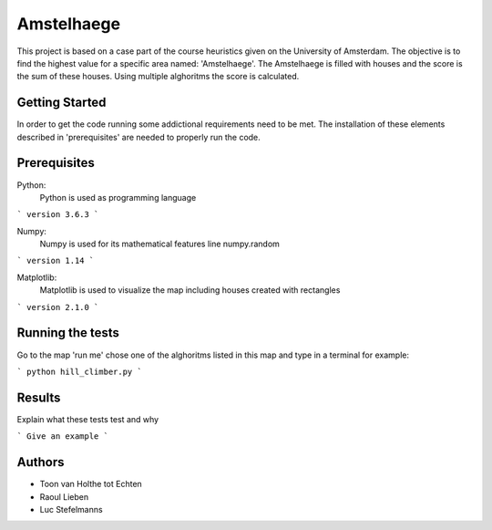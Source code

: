 ###########
Amstelhaege
###########

This project is based on a case part of the course heuristics given on the University of Amsterdam. The objective is to find the highest value for a specific area named: 'Amstelhaege'. The Amstelhaege is filled with houses and the score is the sum of these houses. Using multiple alghoritms the score is calculated.  

Getting Started
===============

In order to get the code running some addictional requirements need to be met. The installation of these elements described in 'prerequisites' are needed to properly run the code.

Prerequisites
=============
Python:
    Python is used as programming language
```
version 3.6.3
```

Numpy:
    Numpy is used for its mathematical features line numpy.random
```
version 1.14
```
    
Matplotlib:
    Matplotlib is used to visualize the map including houses created with rectangles
```
version 2.1.0
```

Running the tests
=================

Go to the map 'run me' chose one of the alghoritms listed in this map and type in a terminal for example:

```
python hill_climber.py
```

Results
=======

Explain what these tests test and why

```
Give an example
```

Authors
=======
* Toon van Holthe tot Echten
* Raoul Lieben
* Luc Stefelmanns





